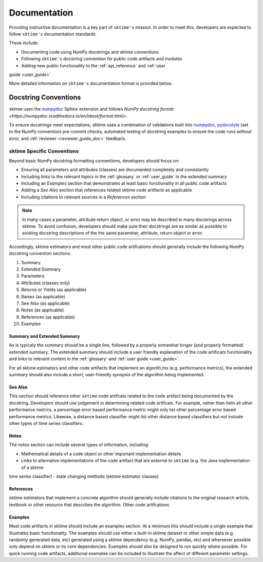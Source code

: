 .. _developer_guide_documentation:

=============
Documentation
=============

Providing instructive documentation is a key part of ``sktime's`` mission. In order to meet this,
developers are expected to follow ``sktime's`` documentation standards.

These include:

* Documenting code using NumPy docstrings and sktime conventions
* Following ``sktime's`` docstring convention for public code artifacts and modules
* Adding new public functionality to the :ref:`api_reference` and :ref:`user
guide <user_guide>`

More detailed information on ``sktime's`` documentation format is provided below.

Docstring Conventions
=====================

sktime uses the numpydoc_ Sphinx extension and follows
`NumPy docstring format <https://numpydoc.readthedocs.io/en/latest/format.html>`.

To ensure docstrings meet expectations, sktime uses a combination of validations built into numpydoc_,
pydocstyle_ (set to the NumPy convention) pre-commit checks, automated testing of docstring examples to ensure
the code runs without error, and :ref:`reviewer <reviewer_guide_doc>` feedback.

sktime Specific Conventions
---------------------------

Beyond basic NumPy docstring formatting conventions, developers should focus on:

- Ensuring all parameters and attributes (classes) are documented completely and consistantly
- Including links to the relevant topics in the :ref:`glossary` or :ref:`user_guide` in the extended summary
- Including an `Examples` section that demonstrates at least basic functionality in all public code artifacts
- Adding a `See Also` section that references related sktime code artifacts as applicable
- Including citations to relevant sources in a `References` section


.. note::

    In many cases a parameter, attribute return object, or error may be described in many docstrings across sktime. To avoid confusion, developers should
    make sure their docstrings are as similar as possible to existing docstring descriptions of the the same parameter, attribute, return object
    or error.

Accordingly, sktime estimators and most other public code artifcations should generally include the following NumPy docstring convention sections:

1. Summary
2. Extended Summary
3. Parameters
4. Attributes (classes only)
5. Returns or Yields (as applicable)
6. Raises (as applicable)
7. See Also (as applicable)
8. Notes (as applicable)
9. References (as applicable)
10. Examples

Summary and Extended Summary
~~~~~~~~~~~~~~~~~~~~~~~~~~~~

As is typicaly the summary should be a single line, followed by a properly somewhat longer (and properly formatted) extended summary.
The extended summary should include a user friendly explanation of the code artificats functionality
and links to relevant content in the :ref:`glossary` and :ref:`user guide <user_guide>`.

For all sktime estimators and other code artifacts that implement an algorith,ms (e.g. performance metrics),
the extended summary should also include a short, user-friendly synopsis of the algorithm being implemented.

See Also
~~~~~~~~

This section should reference other ``sktime`` code artifcats related to the code artifact being documented by the docstring. Developers should use
judgement in determining related code artifcats. For example, rather than listin all other performance metrics, a percentage error based performance metric
might only list other percentage error based performance metrics.  Likewise, a distance based classifier might list other distance based classifiers but
not include other types of time series classifiers.

Notes
~~~~~

The notes section can include several types of information, including:

- Mathematical details of a code object or other important implementation details
- Links to alternative implementations of the code artifact that are external to ``sktime`` (e.g. the Java implementation of a sktime
time series classifier)
- state changing methods (sktime estimator classes)

References
~~~~~~~~~~

sktime estimators that implement a concrete algorithm should generally include citations to the original research article, textbook or other resource
that describes the algorithm. Other code artifcations

Examples
~~~~~~~~

Most code artifacts in sktime should include an examples section. At a minimum this should include a single example that illustrates basic functionality.
The examples should use either a built-in sktime dataset or other simple data (e.g. randomly generated data, etc) generated using a sktime dependency
(e.g. NumPy, pandas, etc) and whereever possible only depend on sktime or its core dependencies. Examples should also be designed to run quickly where possible.
For quick running code artifacts, additional examples can be included to illustrate the affect of different parameter settings.

.. _numpydoc: https://numpydoc.readthedocs.io/en/latest/index.html
.. _pydocstyle: http://www.pydocstyle.org/en/stable/
